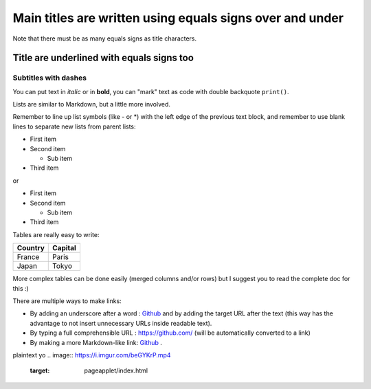 =========================================================
Main titles are written using equals signs over and under
=========================================================

Note that there must be as many equals signs as title characters.

Title are underlined with equals signs too
==========================================

Subtitles with dashes
---------------------

You can put text in *italic* or in **bold**, you can "mark" text as code with double backquote ``print()``.

Lists are similar to Markdown, but a little more involved.

Remember to line up list symbols (like - or *) with the left edge of the previous text block, and remember to use blank lines to separate new lists from parent lists:    

- First item
- Second item

  - Sub item

- Third item

or

* First item
* Second item

  * Sub item

* Third item

Tables are really easy to write:

=========== ========
Country     Capital
=========== ========
France      Paris
Japan       Tokyo
=========== ========

More complex tables can be done easily (merged columns and/or rows) but I suggest you to read the complete doc for this :)

There are multiple ways to make links:

- By adding an underscore after a word : Github_ and by adding the target URL after the text (this way has the advantage to not insert unnecessary URLs inside readable text).
- By typing a full comprehensible URL : https://github.com/ (will be automatically converted to a link)
- By making a more Markdown-like link: `Github <https://github.com/>`_ .

.. _Github https://github.com/

plaintext yo
.. image:: https://i.imgur.com/beGYKrP.mp4
   :target: pageapplet/index.html